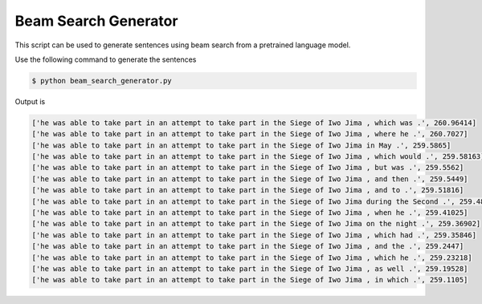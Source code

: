 Beam Search Generator
---------------------

This script can be used to generate sentences using beam search from a pretrained language model.

Use the following command to generate the sentences

.. code-block:: bash

   $ python beam_search_generator.py

Output is

.. code-block:: log

   ['he was able to take part in an attempt to take part in the Siege of Iwo Jima , which was .', 260.96414]
   ['he was able to take part in an attempt to take part in the Siege of Iwo Jima , where he .', 260.7027]
   ['he was able to take part in an attempt to take part in the Siege of Iwo Jima in May .', 259.5865]
   ['he was able to take part in an attempt to take part in the Siege of Iwo Jima , which would .', 259.58163]
   ['he was able to take part in an attempt to take part in the Siege of Iwo Jima , but was .', 259.5562]
   ['he was able to take part in an attempt to take part in the Siege of Iwo Jima , and then .', 259.5449]
   ['he was able to take part in an attempt to take part in the Siege of Iwo Jima , and to .', 259.51816]
   ['he was able to take part in an attempt to take part in the Siege of Iwo Jima during the Second .', 259.4851]
   ['he was able to take part in an attempt to take part in the Siege of Iwo Jima , when he .', 259.41025]
   ['he was able to take part in an attempt to take part in the Siege of Iwo Jima on the night .', 259.36902]
   ['he was able to take part in an attempt to take part in the Siege of Iwo Jima , which had .', 259.35846]
   ['he was able to take part in an attempt to take part in the Siege of Iwo Jima , and the .', 259.2447]
   ['he was able to take part in an attempt to take part in the Siege of Iwo Jima , which he .', 259.23218]
   ['he was able to take part in an attempt to take part in the Siege of Iwo Jima , as well .', 259.19528]
   ['he was able to take part in an attempt to take part in the Siege of Iwo Jima , in which .', 259.1105]
